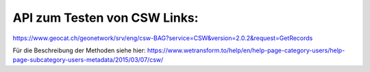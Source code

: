 API zum Testen von CSW Links:
=============================

https://www.geocat.ch/geonetwork/srv/eng/csw-BAG?service=CSW&version=2.0.2&request=GetRecords

Für die Beschreibung der Methoden siehe hier:
https://www.wetransform.to/help/en/help-page-category-users/help-page-subcategory-users-metadata/2015/03/07/csw/